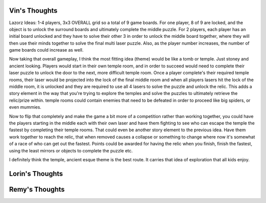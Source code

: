 Vin's Thoughts
====================
Lazorz Ideas:  1-4 players, 3x3 OVERALL grid so a total of 9 game boards. For one player, 8 of 9 are locked, and the object is to unlock the surround boards and ultimately complete the middle puzzle.  For 2 players, each player has an initial board unlocked and they have to solve their other 3 in order to unlock the middle board together, where they will then use their minds together to solve the final multi laser puzzle.  Also, as the player number increases, the number of game boards could increase as well.

Now taking that overall gameplay, I think the most fitting idea (theme) would be like a tomb or temple.  Just stoney and ancient looking.  Players would start in their own temple room, and in order to succeed would need to complete their laser puzzle to unlock the door to the next, more difficult temple room.  Once a player complete's their required temple rooms, their laser would be projected into the lock of the final middle room and when all players lasers hit the lock of the middle room, it is unlocked and they are required to use all 4 lasers to solve the puzzle and unlock the relic.  This adds a story element in the way that you're trying to explore the temples and solve the puzzles to ultimately retrieve the relic/prize within.  temple rooms could contain enemies that need to be defeated in order to proceed like big spiders, or even mummies.  

Now to flip that completely and make the game a bit more of a competition rather than working together, you could have the players starting in the middle each with their own laser and have them fighting to see who can escape the temple the fastest by completing their temple rooms.  That could even be another story element to the previous idea.  Have them work together to reach the relic, that when removed causes a collapse or something to change where now it's somewhat of a race of who can get out the fastest.  Points could be awarded for having the relic when you finish, finish the fastest, using the least mirrors or objects to complete the puzzle etc.

I definitely think the temple, ancient esque theme is the best route.  It carries that idea of exploration that all kids enjoy.

Lorin's Thoughts
============================



Remy's Thoughts
===========================
